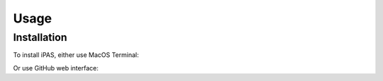 Usage
=====

.. _installation:

Installation
------------

To install iPAS, either use MacOS Terminal:

.. git clone --branch=main https://github.com/artificial-pancreas/iaps.git
.. cd iaps
.. xed.

Or use GitHub web interface:

.. Tap "Open with Xcode" using the green code button.


